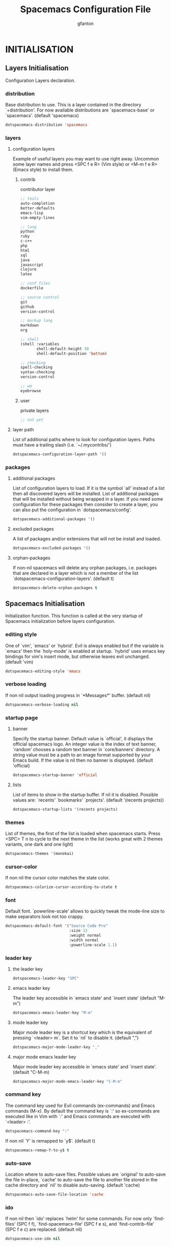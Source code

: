 #+TITLE: Spacemacs Configuration File
#+AUTHOR: gfanton
#+BABEL: :cache yes
#+STARTUP: indent hideblocks
#+PROPERTY: header-args :tangle yes :comments org

* INITIALISATION  
** Layers Initialisation

Configuration Layers declaration.
#+BEGIN_SRC emacs-lisp :exports none
  (defun dotspacemacs/layers ()
    "Configuration Layers declaration."
    (setq-default
#+END_SRC

*** distribution
Base distribution to use. This is a layer contained in the directory
`+distribution'. For now available distributions are `spacemacs-base'
or `spacemacs'. (default 'spacemacs)

#+BEGIN_SRC emacs-lisp 
  dotspacemacs-distribution 'spacemacs
#+END_SRC

*** layers
**** configuration layers

Example of useful layers you may want to use right away.
Uncommon some layer names and press <SPC f e R> (Vim style) or
<M-m f e R> (Emacs style) to install them.

#+BEGIN_SRC emacs-lisp :exports none
  dotspacemacs-configuration-layers
  '(
#+END_SRC

***** contrib

contributor layer

#+BEGIN_SRC emacs-lisp
  ;; tools
  auto-completion
  better-defaults
  emacs-lisp
  vim-empty-lines

  ;; lang
  python
  ruby
  c-c++
  php
  html
  sql
  java
  javascript
  clojure
  latex

  ;; conf files
  dockerfile

  ;; source control
  git
  github
  version-control

  ;; markup lang
  markdown
  org

  ;; shell
  (shell :variables
         shell-default-height 30
         shell-default-position 'bottom)

  ;; checking
  spell-checking
  syntax-checking
  version-control

  ;; wm
  eyebrowse
#+END_SRC

***** user

private layers

#+BEGIN_SRC emacs-lisp
  ;; not yet
#+END_SRC

#+BEGIN_SRC emacs-lisp :exports none
    )
#+END_SRC


**** layer path 

List of additional paths where to look for configuration layers.
Paths must have a trailing slash (i.e. `~/.mycontribs/')

#+BEGIN_SRC emacs-lisp
  dotspacemacs-configuration-layer-path '()
#+END_SRC

*** packages 
**** additional packages

List of configuration layers to load. If it is the symbol `all' instead
of a list then all discovered layers will be installed.
List of additional packages that will be installed without being
wrapped in a layer. If you need some configuration for these
packages then consider to create a layer, you can also put the
configuration in `dotspacemacs/config'.

#+BEGIN_SRC emacs-lisp
  dotspacemacs-additional-packages '()
#+END_SRC

**** excluded packages

A list of packages and/or extensions that will not be install and loaded.

#+BEGIN_SRC emacs-lisp
  dotspacemacs-excluded-packages '()
#+END_SRC

**** orphan-packages 

If non-nil spacemacs will delete any orphan packages, i.e. packages that
are declared in a layer which is not a member of
the list `dotspacemacs-configuration-layers'. (default t)

#+BEGIN_SRC emacs-lisp
  dotspacemacs-delete-orphan-packages t
#+END_SRC

#+BEGIN_SRC emacs-lisp :exports none
))
#+END_SRC

** Spacemacs Initialisation

Initialization function.
This function is called at the very startup of Spacemacs initialization
before layers configuration.

#+BEGIN_SRC emacs-lisp :exports none
  (defun dotspacemacs/init ()
    "Initialization function.
  This function is called at the very startup of Spacemacs initialization
  before layers configuration.
  You should not put any user code in there besides modifying the variable
  values."
    ;; This setq-default sexp is an exhaustive list of all the supported
    ;; spacemacs settings.
    (setq-default
#+END_SRC

*** editing style

One of `vim', `emacs' or `hybrid'. Evil is always enabled but if the
variable is `emacs' then the `holy-mode' is enabled at startup. `hybrid'
uses emacs key bindings for vim's insert mode, but otherwise leaves evil
unchanged. (default 'vim)

#+BEGIN_SRC emacs-lisp
  dotspacemacs-editing-style 'emacs
#+END_SRC

*** verbose loading

If non nil output loading progress in `*Messages*' buffer. (default nil)

#+BEGIN_SRC emacs-lisp
  dotspacemacs-verbose-loading nil
#+END_SRC

*** startup page
**** banner

Specify the startup banner. Default value is `official', it displays
the official spacemacs logo. An integer value is the index of text
banner, `random' chooses a random text banner in `core/banners'
directory. A string value must be a path to an image format supported
by your Emacs build.
If the value is nil then no banner is displayed. (default 'official)

#+BEGIN_SRC emacs-lisp
  dotspacemacs-startup-banner 'official
#+END_SRC

**** lists

List of items to show in the startup buffer. If nil it is disabled.
Possible values are: `recents' `bookmarks' `projects'.
(default '(recents projects))

#+BEGIN_SRC emacs-lisp
  dotspacemacs-startup-lists '(recents projects)
#+END_SRC

*** themes

List of themes, the first of the list is loaded when spacemacs starts.
Press <SPC> T n to cycle to the next theme in the list (works great
with 2 themes variants, one dark and one light)

#+BEGIN_SRC emacs-lisp
  dotspacemacs-themes '(monokai)
#+END_SRC

*** cursor-color

If non nil the cursor color matches the state color.

#+BEGIN_SRC emacs-lisp
  dotspacemacs-colorize-cursor-according-to-state t
#+END_SRC

*** font

Default font. `powerline-scale' allows to quickly tweak the mode-line
size to make separators look not too crappy.

#+BEGIN_SRC emacs-lisp
  dotspacemacs-default-font '("Source Code Pro"
                              :size 13
                              :weight normal
                              :width normal
                              :powerline-scale 1.1)
#+END_SRC

*** leader key

**** the leader key

#+BEGIN_SRC emacs-lisp
  dotspacemacs-leader-key "SPC"
#+END_SRC

**** emacs leader key

The leader key accessible in `emacs state' and `insert state'
(default "M-m")

#+BEGIN_SRC emacs-lisp
  dotspacemacs-emacs-leader-key "M-m"
#+END_SRC

**** mode leader key

Major mode leader key is a shortcut key which is the equivalent of
pressing `<leader> m`. Set it to `nil` to disable it. (default ",")

#+BEGIN_SRC emacs-lisp
  dotspacemacs-major-mode-leader-key ","
#+END_SRC

**** major mode emacs leader key

Major mode leader key accessible in `emacs state' and `insert state'.
(default "C-M-m)

#+BEGIN_SRC emacs-lisp
  dotspacemacs-major-mode-emacs-leader-key "C-M-m"
#+END_SRC

*** command key

The command key used for Evil commands (ex-commands) and
Emacs commands (M-x).
By default the command key is `:' so ex-commands are executed like in Vim
with `:' and Emacs commands are executed with `<leader> :'.

#+BEGIN_SRC emacs-lisp
  dotspacemacs-command-key ":"
#+END_SRC

If non nil `Y' is remapped to `y$'. (default t)

#+BEGIN_SRC emacs-lisp
  dotspacemacs-remap-Y-to-y$ t
#+END_SRC

*** auto-save

Location where to auto-save files. Possible values are `original' to
auto-save the file in-place, `cache' to auto-save the file to another
file stored in the cache directory and `nil' to disable auto-saving.
(default 'cache)

#+BEGIN_SRC emacs-lisp
  dotspacemacs-auto-save-file-location 'cache
#+END_SRC

*** ido

If non nil then `ido' replaces `helm' for some commands. For now only
`find-files' (SPC f f), `find-spacemacs-file' (SPC f e s), and
`find-contrib-file' (SPC f e c) are replaced. (default nil)

#+BEGIN_SRC emacs-lisp
  dotspacemacs-use-ido nil
#+END_SRC

*** helm
**** helm resize

If non nil, `helm' will try to miminimize the space it uses. (default nil)

#+BEGIN_SRC emacs-lisp
  dotspacemacs-helm-resize nil
#+END_SRC

**** helm header

if non nil, the helm header is hidden when there is only one source.
(default nil)

#+BEGIN_SRC emacs-lisp
  dotspacemacs-helm-no-header nil
#+END_SRC

**** helm position

define the position to display `helm', options are `bottom', `top',
`left', or `right'. (default 'bottom)

#+BEGIN_SRC emacs-lisp
  dotspacemacs-helm-position 'bottom
#+END_SRC

*** paste micro-state

If non nil the paste micro-state is enabled. When enabled pressing `p`
several times cycle between the kill ring content. (default nil)

#+BEGIN_SRC emacs-lisp
  dotspacemacs-enable-paste-micro-state nil
#+END_SRC

*** which-key
**** delay

Which-key delay in seconds. The which-key buffer is the popup listing
the commands bound to the current keystroke sequence. (default 0.4)

#+BEGIN_SRC emacs-lisp
  dotspacemacs-which-key-delay 0.4
#+END_SRC

**** position

Which-key frame position. Possible values are `right', `bottom' and
`right-then-bottom'. right-then-bottom tries to display the frame to the
right; if there is insufficient space it displays it at the bottom.
(default 'bottom)

#+BEGIN_SRC emacs-lisp
  dotspacemacs-which-key-position 'bottom
#+END_SRC

*** loading-progress-bar

If non nil a progress bar is displayed when spacemacs is loading. This
may increase the boot time on some systems and emacs builds, set it to
nil to boost the loading time. (default t)

#+BEGIN_SRC emacs-lisp
  dotspacemacs-loading-progress-bar t
#+END_SRC

*** fullscreen
**** startup

If non nil the frame is fullscreen when Emacs starts up. (default nil)
(Emacs 24.4+ only)

#+BEGIN_SRC emacs-lisp
  dotspacemacs-fullscreen-at-startup nil
#+END_SRC

**** toggle native

If non nil `spacemacs/toggle-fullscreen' will not use native fullscreen.
Use to disable fullscreen animations in OSX. (default nil)

#+BEGIN_SRC emacs-lisp
  dotspacemacs-fullscreen-use-non-native nil
#+END_SRC

*** frame
**** startup

If non nil the frame is maximized when Emacs starts up.
Takes effect only if `dotspacemacs-fullscreen-at-startup' is nil.
(default nil) (Emacs 24.4+ only)

#+BEGIN_SRC emacs-lisp
  dotspacemacs-maximized-at-startup nil
#+END_SRC

*** transparency
**** active

A value from the range (0..100), in increasing opacity, which describes
the transparency level of a frame when it's active or selected.
Transparency can be toggled through `toggle-transparency'. (default 90)

#+BEGIN_SRC emacs-lisp
  dotspacemacs-active-transparency 90
#+END_SRC

**** inactive

A value from the range (0..100), in increasing opacity, which describes
the transparency level of a frame when it's inactive or deselected.
Transparency can be toggled through `toggle-transparency'. (default 90)

#+BEGIN_SRC emacs-lisp
  dotspacemacs-inactive-transparency 90
#+END_SRC

*** unicode

If non nil unicode symbols are displayed in the mode line. (default t)

#+BEGIN_SRC emacs-lisp
  dotspacemacs-mode-line-unicode-symbols t
#+END_SRC

*** scrolling

If non nil smooth scrolling (native-scrolling) is enabled. Smooth
scrolling overrides the default behavior of Emacs which recenters the
point when it reaches the top or bottom of the screen. (default t)

#+BEGIN_SRC emacs-lisp
  dotspacemacs-smooth-scrolling t
#+END_SRC

*** smartparens

If non-nil smartparens-strict-mode will be enabled in programming modes.
(default nil)

#+BEGIN_SRC emacs-lisp
  dotspacemacs-smartparens-strict-mode nil
#+END_SRC

*** delimiters
**** highlight

Select a scope to highlight delimiters. Possible values are `any',
`current', `all' or `nil'. Default is `all' (highlight any scope and
emphasis the current one). (default 'all)

#+BEGIN_SRC emacs-lisp
  dotspacemacs-highlight-delimiters 'all
#+END_SRC

*** server

If non nil advises quit functions to keep server open when quitting.
(default nil)

#+BEGIN_SRC emacs-lisp
  dotspacemacs-persistent-server nil
#+END_SRC

*** search tools

List of search tool executable names. Spacemacs uses the first installed
tool of the list. Supported tools are `ag', `pt', `ack' and `grep'.
(default '("ag" "pt" "ack" "grep"))

#+BEGIN_SRC emacs-lisp
  dotspacemacs-search-tools '("ag" "pt" "ack" "grep")
#+END_SRC

*** package repository

The default package repository used if no explicit repository has been
specified with an installed package.
Not used for now. (default nil)

#+BEGIN_SRC emacs-lisp
  dotspacemacs-default-package-repository nil
#+END_SRC

#+BEGIN_SRC emacs-lisp :exports none
     ))
#+END_SRC


* USER CONFIGURATION
** User Init

Initialization function for user code. It is called immediately after
`dotspacemacs/init'.

#+BEGIN_SRC emacs-lisp :exports none
  (defun dotspacemacs/user-init ()
    "Initialization function for user code.
  It is called immediately after `dotspacemacs/init'."
#+END_SRC

#+BEGIN_SRC emacs-lisp :exports none
    )
#+END_SRC


** User Config

Configuration function for user code. This function is called at the very end of
Spacemacs initialization after layers configuration.

#+BEGIN_SRC emacs-lisp :exports none
  (defun dotspacemacs/user-config ()
    "Configuration function for user code.
       This function is called at the very end of Spacemacs initialization after
       layers configuration."
#+END_SRC

*** projectile

With this setting, once you have selected your project, the top-level directory
of the project is immediately opened for you in a dired buffer.

#+BEGIN_SRC emacs-lisp
  (setq projectile-switch-project-action 'projectile-dired)
#+END_SRC

#+BEGIN_SRC emacs-lisp :exports none
    )
#+END_SRC   
